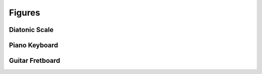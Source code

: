 .. -*- Mode: rst -*-

.. _figures-page:

=========
 Figures
=========

Diatonic Scale
==============

.. musica-figure:: diatonic-scale   Musica.Figure.DiatonicScale.DiatonicScale
   :alt: diatonic scale

Piano Keyboard
==============

.. musica-figure:: piano-keyboard   Musica.Figure.Keyboard.FullKeyboard
   :alt: piano keyboard

Guitar Fretboard
================

.. musica-figure:: guitare-fretboard   Musica.Figure.Fretboard.FretboardFigure
   :kwargs: instrument='Guitar',tuning='Standard'
   :alt: guitar fretboard
